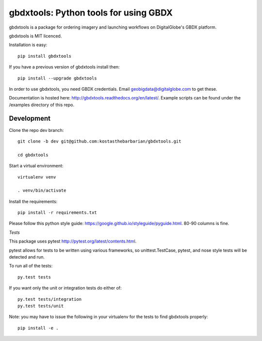 ======================================
gbdxtools: Python tools for using GBDX
======================================

.. image:: https://badge.fury.io/py/gbdxtools.svg
    :target: https://badge.fury.io/py/gbdxtools

gbdxtools is a package for ordering imagery and launching workflows on DigitalGlobe's GBDX platform.

gbdxtools is MIT licenced.

Installation is easy::

    pip install gbdxtools

If you have a previous version of gbdxtools install then::

    pip install --upgrade gbdxtools

In order to use gbdxtools, you need GBDX credentials. Email geobigdata@digitalglobe.com to get these.

Documentation is hosted here: http://gbdxtools.readthedocs.org/en/latest/. 
Example scripts can be found under the /examples directory of this repo.



Development
-----------

Clone the repo dev branch::

   git clone -b dev git@github.com:kostasthebarbarian/gbdxtools.git
   
   cd gbdxtools

Start a virtual environment::
   
   virtualenv venv
   
   . venv/bin/activate
 
Install the requirements::

   pip install -r requirements.txt


Please follow this python style guide: https://google.github.io/styleguide/pyguide.html.
80-90 columns is fine.

*Tests*

This package uses pytest http://pytest.org/latest/contents.html.

pytest allows for tests to be written using various frameworks, so unittest.TestCase, pytest, and nose style tests will be detected and run.

To run all of the tests::

    py.test tests

If you want only the unit or integration tests do either of::

    py.test tests/integration
    py.test tests/unit

Note: you may have to issue the following in your virtualenv for the tests to find gbdxtools properly::

    pip install -e .
